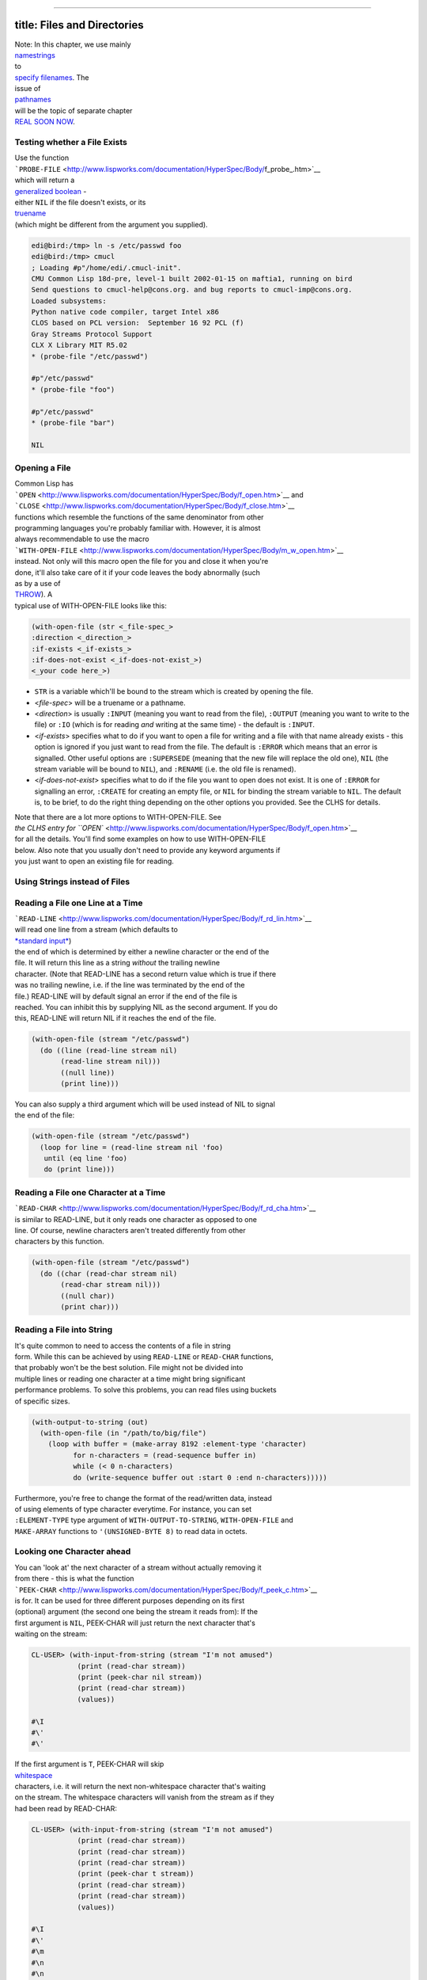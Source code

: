 --------------

title: Files and Directories
----------------------------

| Note: In this chapter, we use mainly
| `namestrings <http://www.lispworks.com/documentation/HyperSpec/Body/19_aa.htm>`__
| to
| `specify
  filenames <http://www.lispworks.com/documentation/HyperSpec/Body/19_.htm>`__.
  The
| issue of
| `pathnames <http://www.lispworks.com/documentation/HyperSpec/Body/19_ab.htm>`__
| will be the topic of separate chapter
| `REAL SOON
  NOW <http://www.tuxedo.org/~esr/jargon/html/entry/Real-Soon-Now.html>`__.

Testing whether a File Exists
~~~~~~~~~~~~~~~~~~~~~~~~~~~~~

| Use the function
| ```PROBE-FILE`` <http://www.lispworks.com/documentation/HyperSpec/Body/f_probe_.htm>`__
| which will return a
| `generalized
  boolean <http://www.lispworks.com/documentation/HyperSpec/Body/26_glo_g.htm#generalized_boolean>`__
  -
| either ``NIL`` if the file doesn't exists, or its
| `truename <http://www.lispworks.com/documentation/HyperSpec/Body/20_ac.htm>`__
| (which might be different from the argument you supplied).

.. code:: lisp

    edi@bird:/tmp> ln -s /etc/passwd foo
    edi@bird:/tmp> cmucl
    ; Loading #p"/home/edi/.cmucl-init".
    CMU Common Lisp 18d-pre, level-1 built 2002-01-15 on maftia1, running on bird
    Send questions to cmucl-help@cons.org. and bug reports to cmucl-imp@cons.org.
    Loaded subsystems:
    Python native code compiler, target Intel x86
    CLOS based on PCL version:  September 16 92 PCL (f)
    Gray Streams Protocol Support
    CLX X Library MIT R5.02
    * (probe-file "/etc/passwd")

    #p"/etc/passwd"
    * (probe-file "foo")

    #p"/etc/passwd"
    * (probe-file "bar")

    NIL

Opening a File
~~~~~~~~~~~~~~

| Common Lisp has
| ```OPEN`` <http://www.lispworks.com/documentation/HyperSpec/Body/f_open.htm>`__
  and
| ```CLOSE`` <http://www.lispworks.com/documentation/HyperSpec/Body/f_close.htm>`__
| functions which resemble the functions of the same denominator from
  other
| programming languages you're probably familiar with. However, it is
  almost
| always recommendable to use the macro
| ```WITH-OPEN-FILE`` <http://www.lispworks.com/documentation/HyperSpec/Body/m_w_open.htm>`__
| instead. Not only will this macro open the file for you and close it
  when you're
| done, it'll also take care of it if your code leaves the body
  abnormally (such
| as by a use of
| `THROW <http://www.lispworks.com/documentation/HyperSpec/Body/s_throw.htm>`__).
  A
| typical use of WITH-OPEN-FILE looks like this:

.. code:: lisp

    (with-open-file (str <_file-spec_>
    :direction <_direction_>
    :if-exists <_if-exists_>
    :if-does-not-exist <_if-does-not-exist_>)
    <_your code here_>)

-  ``STR`` is a variable which'll be bound to the stream which is
   created by
   opening the file.
-  <*file-spec*> will be a truename or a pathname.
-  <*direction*> is usually ``:INPUT`` (meaning you want to read from
   the file),
   ``:OUTPUT`` (meaning you want to write to the file) or ``:IO`` (which
   is for
   reading *and* writing at the same time) - the default is ``:INPUT``.
-  <*if-exists*> specifies what to do if you want to open a file for
   writing
   and a file with that name already exists - this option is ignored if
   you
   just want to read from the file. The default is ``:ERROR`` which
   means that an
   error is signalled. Other useful options are ``:SUPERSEDE`` (meaning
   that the
   new file will replace the old one), ``NIL`` (the stream variable will
   be bound
   to ``NIL``), and ``:RENAME`` (i.e. the old file is renamed).
-  <*if-does-not-exist*> specifies what to do if the file you want to
   open does
   not exist. It is one of ``:ERROR`` for signalling an error,
   ``:CREATE`` for
   creating an empty file, or ``NIL`` for binding the stream variable to
   ``NIL``. The default is, to be brief, to do the right thing depending
   on the
   other options you provided. See the CLHS for details.

| Note that there are a lot more options to WITH-OPEN-FILE. See
| `the CLHS entry for
  ``OPEN`` <http://www.lispworks.com/documentation/HyperSpec/Body/f_open.htm>`__
| for all the details. You'll find some examples on how to use
  WITH-OPEN-FILE
| below. Also note that you usually don't need to provide any keyword
  arguments if
| you just want to open an existing file for reading.

Using Strings instead of Files
~~~~~~~~~~~~~~~~~~~~~~~~~~~~~~

Reading a File one Line at a Time
~~~~~~~~~~~~~~~~~~~~~~~~~~~~~~~~~

| ```READ-LINE`` <http://www.lispworks.com/documentation/HyperSpec/Body/f_rd_lin.htm>`__
| will read one line from a stream (which defaults to
| `*standard
  input* <http://www.lispworks.com/documentation/HyperSpec/Body/26_glo_s.htm#standard_input>`__)
| the end of which is determined by either a newline character or the
  end of the
| file. It will return this line as a string *without* the trailing
  newline
| character. (Note that READ-LINE has a second return value which is
  true if there
| was no trailing newline, i.e. if the line was terminated by the end of
  the
| file.) READ-LINE will by default signal an error if the end of the
  file is
| reached. You can inhibit this by supplying NIL as the second argument.
  If you do
| this, READ-LINE will return NIL if it reaches the end of the file.

.. code:: lisp

    (with-open-file (stream "/etc/passwd")
      (do ((line (read-line stream nil)
           (read-line stream nil)))
           ((null line))
           (print line)))

| You can also supply a third argument which will be used instead of NIL
  to signal
| the end of the file:

.. code:: lisp

    (with-open-file (stream "/etc/passwd")
      (loop for line = (read-line stream nil 'foo)
       until (eq line 'foo)
       do (print line)))

Reading a File one Character at a Time
~~~~~~~~~~~~~~~~~~~~~~~~~~~~~~~~~~~~~~

| ```READ-CHAR`` <http://www.lispworks.com/documentation/HyperSpec/Body/f_rd_cha.htm>`__
| is similar to READ-LINE, but it only reads one character as opposed to
  one
| line. Of course, newline characters aren't treated differently from
  other
| characters by this function.

.. code:: lisp

    (with-open-file (stream "/etc/passwd")
      (do ((char (read-char stream nil)
           (read-char stream nil)))
           ((null char))
           (print char)))

Reading a File into String
~~~~~~~~~~~~~~~~~~~~~~~~~~

| It's quite common to need to access the contents of a file in string
| form. While this can be achieved by using ``READ-LINE`` or
  ``READ-CHAR`` functions,
| that probably won't be the best solution. File might not be divided
  into
| multiple lines or reading one character at a time might bring
  significant
| performance problems. To solve this problems, you can read files using
  buckets
| of specific sizes.

.. code:: lisp

    (with-output-to-string (out)
      (with-open-file (in "/path/to/big/file")
        (loop with buffer = (make-array 8192 :element-type 'character)
              for n-characters = (read-sequence buffer in)
              while (< 0 n-characters)
              do (write-sequence buffer out :start 0 :end n-characters)))))

| Furthermore, you're free to change the format of the read/written
  data, instead
| of using elements of type character everytime. For instance, you can
  set
| ``:ELEMENT-TYPE`` type argument of ``WITH-OUTPUT-TO-STRING``,
  ``WITH-OPEN-FILE`` and
| ``MAKE-ARRAY`` functions to ``'(UNSIGNED-BYTE 8)`` to read data in
  octets.

Looking one Character ahead
~~~~~~~~~~~~~~~~~~~~~~~~~~~

| You can 'look at' the next character of a stream without actually
  removing it
| from there - this is what the function
| ```PEEK-CHAR`` <http://www.lispworks.com/documentation/HyperSpec/Body/f_peek_c.htm>`__
| is for. It can be used for three different purposes depending on its
  first
| (optional) argument (the second one being the stream it reads from):
  If the
| first argument is ``NIL``, PEEK-CHAR will just return the next
  character that's
| waiting on the stream:

.. code:: lisp

    CL-USER> (with-input-from-string (stream "I'm not amused")
               (print (read-char stream))
               (print (peek-char nil stream))
               (print (read-char stream))
               (values))

    #\I
    #\'
    #\'

| If the first argument is ``T``, PEEK-CHAR will skip
| `whitespace <http://www.lispworks.com/documentation/HyperSpec/Body/26_glo_w.htm#whitespace>`__
| characters, i.e. it will return the next non-whitespace character
  that's waiting
| on the stream. The whitespace characters will vanish from the stream
  as if they
| had been read by READ-CHAR:

.. code:: lisp

    CL-USER> (with-input-from-string (stream "I'm not amused")
               (print (read-char stream))
               (print (read-char stream))
               (print (read-char stream))
               (print (peek-char t stream))
               (print (read-char stream))
               (print (read-char stream))
               (values))

    #\I
    #\'
    #\m
    #\n
    #\n
    #\o

| If the first argument to PEEK-CHAR is a character, the function will
  skip all
| characters until that particular character is found:

.. code:: lisp

    CL-USER> (with-input-from-string (stream "I'm not amused")
               (print (read-char stream))
               (print (peek-char #\a stream))
               (print (read-char stream))
               (print (read-char stream))
               (values))
      
    #\I
    #\a
    #\a
    #\m

| Note that PEEK-CHAR has further optional arguments to control its
  behaviour on
| end-of-file similar to those for READ-LINE and READ-CHAR (and it will
  signal an
| error by default):

.. code:: lisp

    CL-USER> (with-input-from-string (stream "I'm not amused")
               (print (read-char stream))
               (print (peek-char #\d stream))
               (print (read-char stream))
               (print (peek-char nil stream nil 'the-end))
               (values))
      
    #\I
    #\d
    #\d
    THE-END

| You can also put one character back onto the stream with the function
| ```UNREAD-CHAR`` <http://www.lispworks.com/documentation/HyperSpec/Body/f_unrd_c.htm>`__.
  You
| can use it as if, *after* you have read a character, you decide that
  you'd
| better used PEEK-CHAR instead of READ-CHAR:

.. code:: lisp

    CL-USER> (with-input-from-string (stream "I'm not amused")
               (let ((c (read-char stream)))
                 (print c)
                 (unread-char c stream)
                 (print (read-char stream))
                 (values)))
        
    #\I
    #\I

| Note that the front of a stream doesn't behave like a stack: You can
  only put
| back exactly *one* character onto the stream. Also, you *must* put
  back the same
| character that has been read previously, and you can't unread a
  character if
| none has been read before.

Random Access to a File
~~~~~~~~~~~~~~~~~~~~~~~

| Use the function
| ```FILE-POSITION`` <http://www.lispworks.com/documentation/HyperSpec/Body/f_file_p.htm>`__
| for random access to a file. If this function is used with one
  argument (a
| stream), it will return the current position within the stream. If
  it's used
| with two arguments (see below), it will actually change the
| `file
  position <http://www.lispworks.com/documentation/HyperSpec/Body/26_glo_f.htm#file_position>`__
| in the stream.

.. code:: lisp

    CL-USER> (with-input-from-string (stream "I'm not amused")
               (print (file-position stream))
               (print (read-char stream))
               (print (file-position stream))
               (file-position stream 4)
               (print (file-position stream))
               (print (read-char stream))
               (print (file-position stream))
               (values))
      
    0
    #\I
    1
    4
    #\n
    5

